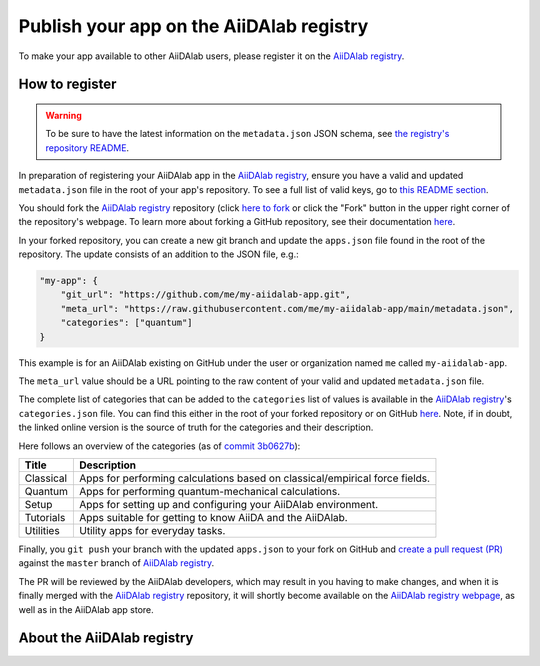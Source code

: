 .. _develop-apps:publish-app:

*****************************************
Publish your app on the AiiDAlab registry
*****************************************

To make your app available to other AiiDAlab users, please register it on the `AiiDAlab registry`_.

How to register
===============

.. warning::

    To be sure to have the latest information on the ``metadata.json`` JSON schema, see `the registry's repository README <https://github.com/aiidalab/aiidalab-registry/blob/master/README.md>`__.

In preparation of registering your AiiDAlab app in the `AiiDAlab registry`_, ensure you have a valid and updated ``metadata.json`` file in the root of your app's repository.
To see a full list of valid keys, go to `this README section <https://github.com/aiidalab/aiidalab-registry/blob/master/README.md#valid-keys-for-metadatajson>`__.

You should fork the `AiiDAlab registry`_ repository (click `here to fork <https://github.com/aiidalab/aiidalab-registry/fork>`__ or click the "Fork" button in the upper right corner of the repository's webpage.
To learn more about forking a GitHub repository, see their documentation `here <https://docs.github.com/en/github/getting-started-with-github/fork-a-repo>`__.

In your forked repository, you can create a new git branch and update the ``apps.json`` file found in the root of the repository.
The update consists of an addition to the JSON file, e.g.:

.. code:: json

    "my-app": {
        "git_url": "https://github.com/me/my-aiidalab-app.git",
        "meta_url": "https://raw.githubusercontent.com/me/my-aiidalab-app/main/metadata.json",
        "categories": ["quantum"]
    }

This example is for an AiiDAlab existing on GitHub under the user or organization named ``me`` called ``my-aiidalab-app``.

The ``meta_url`` value should be a URL pointing to the raw content of your valid and updated ``metadata.json`` file.

The complete list of categories that can be added to the ``categories`` list of values is available in the `AiiDAlab registry`_'s ``categories.json`` file.
You can find this either in the root of your forked repository or on GitHub `here <https://github.com/aiidalab/aiidalab-registry/blob/master/categories.json>`__.
Note, if in doubt, the linked online version is the source of truth for the categories and their description.

Here follows an overview of the categories (as of `commit 3b0627b <https://github.com/aiidalab/aiidalab-registry/blob/3b0627b5dcdb55cbe010438013a3091e8f8cbea9/categories.json>`__):

.. TODO: Make this auto-generated when building the documentation

=========  ===========================================================================
  Title                                    Description
=========  ===========================================================================
Classical  Apps for performing calculations based on classical/empirical force fields.
Quantum    Apps for performing quantum-mechanical calculations.
Setup      Apps for setting up and configuring your AiiDAlab environment.
Tutorials  Apps suitable for getting to know AiiDA and the AiiDAlab.
Utilities  Utility apps for everyday tasks.
=========  ===========================================================================

Finally, you ``git push`` your branch with the updated ``apps.json`` to your fork on GitHub and `create a pull request (PR) <https://github.com/aiidalab/aiidalab-registry/compare>`__ against the ``master`` branch of `AiiDAlab registry`_.

The PR will be reviewed by the AiiDAlab developers, which may result in you having to make changes, and when it is finally merged with the `AiiDAlab registry`_ repository, it will shortly become available on the `AiiDAlab registry webpage`_, as well as in the AiiDAlab app store.

.. image:: https://raw.githubusercontent.com/aiidalab/aiidalab-registry/master/make_ghpages/static/gotobutton.svg
    :alt: Go to AiiDAlab app registry
    :align: center
    :target: `AiiDAlab registry webpage`_

About the AiiDAlab registry
===========================

.. TODO: Insert reference to section on AiiDAlab App Registry

.. _AiiDAlab registry: https://github.com/aiidalab/aiidalab-registry
.. _AiiDAlab registry webpage: http://aiidalab.github.io/aiidalab-registry
